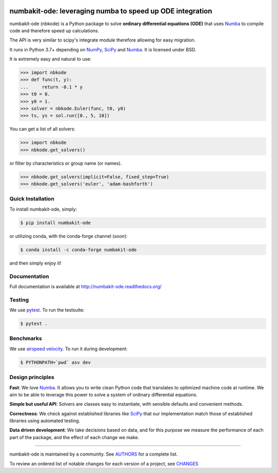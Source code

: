 .. image:: https://img.shields.io/pypi/v/numbakit-ode.svg
    :target: https://pypi.python.org/pypi/numbakit-ode
    :alt: Latest Version

.. image:: https://img.shields.io/pypi/l/numbakit-ode.svg
    :target: https://pypi.python.org/pypi/numbakit-ode
    :alt: License

.. image:: https://img.shields.io/pypi/pyversions/numbakit-ode.svg
    :target: https://pypi.python.org/pypi/numbakit-ode
    :alt: Python Versions

.. image:: https://travis-ci.org/hgrecco/numbakit-ode.svg?branch=main
    :target: https://travis-ci.org/hgrecco/numbakit-ode

.. image:: https://coveralls.io/repos/github/hgrecco/numbakit-ode/badge.svg?branch=main
    :target: https://coveralls.io/github/hgrecco/numbakit-ode?branch=main


.. image:: https://readthedocs.org/projects/numbakit-ode/badge/
    :target: http://numbakit-ode.readthedocs.org/
    :alt: Docs


numbakit-ode: leveraging numba to speed up ODE integration
==========================================================

numbakit-ode (nbkode) is a Python package to solve
**ordinary differential equations (ODE)** that uses
Numba_ to compile code and therefore speed up calculations.

The API is very similar to scipy's integrate module therefore
allowing for easy migration.

It runs in Python 3.7+ depending on NumPy_, SciPy_ and Numba_.
It is licensed under BSD.

It is extremely easy and natural to use:

.. code-block:: python

    >>> import nbkode
    >>> def func(t, y):
    ...     return -0.1 * y
    >>> t0 = 0.
    >>> y0 = 1.
    >>> solver = nbkode.Euler(func, t0, y0)
    >>> ts, ys = sol.run([0., 5, 10])

You can get a list of all solvers:

.. code-block:: python

    >>> import nbkode
    >>> nbkode.get_solvers()

or filter by characteristics or group name (or names).

.. code-block:: python

    >>> nbkode.get_solvers(implicit=False, fixed_step=True)
    >>> nbkode.get_solvers('euler', 'adam-bashforth')


Quick Installation
------------------

To install numbakit-ode, simply:

.. code-block:: bash

    $ pip install numbakit-ode

or utilizing conda, with the conda-forge channel (*soon*):

.. code-block:: bash

    $ conda install -c conda-forge numbakit-ode

and then simply enjoy it!


Documentation
-------------

Full documentation is available at http://numbakit-ode.readthedocs.org/


Testing
-------

We use pytest_. To run the testsuite:

.. code-block:: bash

    $ pytest .


Benchmarks
----------

We use `airspeed velocity`_. To run it during development:

.. code-block:: bash

    $ PYTHONPATH=`pwd` asv dev



Design principles
-----------------

**Fast**: We love Numba_. It allows you to write clean Python code
that translates to optimized machine code at runtime. We aim to
be able to leverage this power to solve a system of ordinary
differential equations.

**Simple but useful API**: Solvers are classes easy to instantiate,
with sensible defaults and convenient methods.

**Correctness**: We check against established libraries like SciPy_
that our implementation match those of established libraries using
automated testing.

**Data driven development**: We take decisions based on data, and for this
purpose we measure the performance of each part of the package, and the effect
of each change we make.


----

numbakit-ode is maintained by a community. See AUTHORS_ for a complete list.

To review an ordered list of notable changes for each version of a project,
see CHANGES_


.. _`NumPy`: http://www.numpy.org/
.. _`SciPy`: http://www.scipy.org/
.. _`Numba`: https://numba.pydata.org/
.. _`pytest`: https://docs.pytest.org/
.. _`airspeed velocity`: https://asv.readthedocs.io
.. _`AUTHORS`: https://github.com/hgrecco/numbakit-ode/blob/master/AUTHORS
.. _`CHANGES`: https://github.com/hgrecco/numbakit-ode/blob/master/CHANGES
